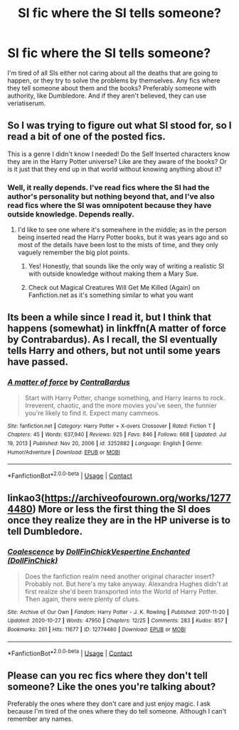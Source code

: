 #+TITLE: SI fic where the SI tells someone?

* SI fic where the SI tells someone?
:PROPERTIES:
:Author: HellaHotLancelot
:Score: 4
:DateUnix: 1612829490.0
:DateShort: 2021-Feb-09
:FlairText: Request
:END:
I'm tired of all SIs either not caring about all the deaths that are going to happen, or they try to solve the problems by themselves. Any fics where they tell someone about them and the books? Preferably someone with authority, like Dumbledore. And if they aren't believed, they can use veriatiserum.


** So I was trying to figure out what SI stood for, so I read a bit of one of the posted fics.

This is a genre I didn't know I needed! Do the Self Inserted characters know they are in the Harry Potter universe? Like are they aware of the books? Or is it just that they end up in that world without knowing anything about it?
:PROPERTIES:
:Author: A_FluteBoy
:Score: 5
:DateUnix: 1612837255.0
:DateShort: 2021-Feb-09
:END:

*** Well, it really depends. I've read fics where the SI had the author's personality but nothing beyond that, and I've also read fics where the SI was omnipotent because they have outside knowledge. Depends really.
:PROPERTIES:
:Author: Hqlcyon
:Score: 4
:DateUnix: 1612841655.0
:DateShort: 2021-Feb-09
:END:

**** I'd like to see one where it's somewhere in the middle; as in the person being inserted read the Harry Potter books, but it was years ago and so most of the details have been lost to the mists of time, and they only vaguely remember the big plot points.
:PROPERTIES:
:Author: Raesong
:Score: 4
:DateUnix: 1612855632.0
:DateShort: 2021-Feb-09
:END:

***** Yes! Honestly, that sounds like the only way of writing a realistic SI with outside knowledge without making them a Mary Sue.
:PROPERTIES:
:Author: Hqlcyon
:Score: 3
:DateUnix: 1612891599.0
:DateShort: 2021-Feb-09
:END:


***** Check out Magical Creatures Will Get Me Killed (Again) on Fanfiction.net as it's something similar to what you want
:PROPERTIES:
:Author: adambomb90
:Score: 2
:DateUnix: 1612892431.0
:DateShort: 2021-Feb-09
:END:


** Its been a while since I read it, but I think that happens (somewhat) in linkffn(A matter of force by Contrabardus). As I recall, the SI eventually tells Harry and others, but not until some years have passed.
:PROPERTIES:
:Author: steve_wheeler
:Score: 2
:DateUnix: 1612832047.0
:DateShort: 2021-Feb-09
:END:

*** [[https://www.fanfiction.net/s/3252882/1/][*/A matter of force/*]] by [[https://www.fanfiction.net/u/17205/ContraBardus][/ContraBardus/]]

#+begin_quote
  Start with Harry Potter, change something, and Harry learns to rock. Irreverent, chaotic, and the more movies you've seen, the funnier you're likely to find it. Expect many cammeos.
#+end_quote

^{/Site/:} ^{fanfiction.net} ^{*|*} ^{/Category/:} ^{Harry} ^{Potter} ^{+} ^{X-overs} ^{Crossover} ^{*|*} ^{/Rated/:} ^{Fiction} ^{T} ^{*|*} ^{/Chapters/:} ^{45} ^{*|*} ^{/Words/:} ^{637,940} ^{*|*} ^{/Reviews/:} ^{925} ^{*|*} ^{/Favs/:} ^{846} ^{*|*} ^{/Follows/:} ^{668} ^{*|*} ^{/Updated/:} ^{Jul} ^{19,} ^{2013} ^{*|*} ^{/Published/:} ^{Nov} ^{20,} ^{2006} ^{*|*} ^{/id/:} ^{3252882} ^{*|*} ^{/Language/:} ^{English} ^{*|*} ^{/Genre/:} ^{Humor/Adventure} ^{*|*} ^{/Download/:} ^{[[http://www.ff2ebook.com/old/ffn-bot/index.php?id=3252882&source=ff&filetype=epub][EPUB]]} ^{or} ^{[[http://www.ff2ebook.com/old/ffn-bot/index.php?id=3252882&source=ff&filetype=mobi][MOBI]]}

--------------

*FanfictionBot*^{2.0.0-beta} | [[https://github.com/FanfictionBot/reddit-ffn-bot/wiki/Usage][Usage]] | [[https://www.reddit.com/message/compose?to=tusing][Contact]]
:PROPERTIES:
:Author: FanfictionBot
:Score: 2
:DateUnix: 1612832073.0
:DateShort: 2021-Feb-09
:END:


** linkao3([[https://archiveofourown.org/works/12774480]]) More or less the first thing the SI does once they realize they are in the HP universe is to tell Dumbledore.
:PROPERTIES:
:Author: davidwelch158
:Score: 2
:DateUnix: 1612832972.0
:DateShort: 2021-Feb-09
:END:

*** [[https://archiveofourown.org/works/12774480][*/Coalescence/*]] by [[https://www.archiveofourown.org/users/DollFinChick/pseuds/DollFinChick/users/DollFinChick/pseuds/Vespertine%20Enchanted][/DollFinChickVespertine Enchanted (DollFinChick)/]]

#+begin_quote
  Does the fanfiction realm need another original character insert? Probably not. But here's my take anyway. Alexandra Hughes didn't at first realize she'd been transported into the World of Harry Potter. Then again, there were plenty of clues.
#+end_quote

^{/Site/:} ^{Archive} ^{of} ^{Our} ^{Own} ^{*|*} ^{/Fandom/:} ^{Harry} ^{Potter} ^{-} ^{J.} ^{K.} ^{Rowling} ^{*|*} ^{/Published/:} ^{2017-11-20} ^{*|*} ^{/Updated/:} ^{2020-10-27} ^{*|*} ^{/Words/:} ^{47950} ^{*|*} ^{/Chapters/:} ^{12/25} ^{*|*} ^{/Comments/:} ^{283} ^{*|*} ^{/Kudos/:} ^{857} ^{*|*} ^{/Bookmarks/:} ^{261} ^{*|*} ^{/Hits/:} ^{11677} ^{*|*} ^{/ID/:} ^{12774480} ^{*|*} ^{/Download/:} ^{[[https://archiveofourown.org/downloads/12774480/Coalescence.epub?updated_at=1607419154][EPUB]]} ^{or} ^{[[https://archiveofourown.org/downloads/12774480/Coalescence.mobi?updated_at=1607419154][MOBI]]}

--------------

*FanfictionBot*^{2.0.0-beta} | [[https://github.com/FanfictionBot/reddit-ffn-bot/wiki/Usage][Usage]] | [[https://www.reddit.com/message/compose?to=tusing][Contact]]
:PROPERTIES:
:Author: FanfictionBot
:Score: 2
:DateUnix: 1612833029.0
:DateShort: 2021-Feb-09
:END:


** Please can you rec fics where they don't tell someone? Like the ones you're talking about?

Preferably the ones where they don't care and just enjoy magic. I ask because I'm tired of the ones where they do tell someone. Although I can't remember any names.
:PROPERTIES:
:Author: DeDe_at_it_again
:Score: 2
:DateUnix: 1612858490.0
:DateShort: 2021-Feb-09
:END:
